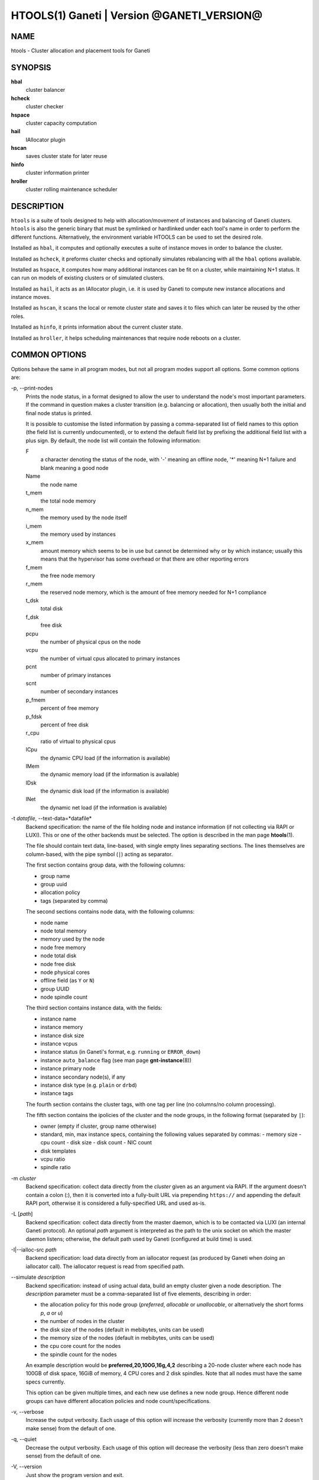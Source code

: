 HTOOLS(1) Ganeti | Version @GANETI_VERSION@
===========================================

NAME
----

htools - Cluster allocation and placement tools for Ganeti

SYNOPSIS
--------

**hbal**
  cluster balancer

**hcheck**
  cluster checker

**hspace**
  cluster capacity computation

**hail**
  IAllocator plugin

**hscan**
  saves cluster state for later reuse

**hinfo**
  cluster information printer

**hroller**
  cluster rolling maintenance scheduler

DESCRIPTION
-----------

``htools`` is a suite of tools designed to help with allocation/movement
of instances and balancing of Ganeti clusters. ``htools`` is also the
generic binary that must be symlinked or hardlinked under each tool's
name in order to perform the different functions. Alternatively, the
environment variable HTOOLS can be used to set the desired role.

Installed as ``hbal``, it computes and optionally executes a suite of
instance moves in order to balance the cluster.

Installed as ``hcheck``, it preforms cluster checks and optionally
simulates rebalancing with all the ``hbal`` options available.

Installed as ``hspace``, it computes how many additional instances can
be fit on a cluster, while maintaining N+1 status. It can run on models
of existing clusters or of simulated clusters.

Installed as ``hail``, it acts as an IAllocator plugin, i.e. it is used
by Ganeti to compute new instance allocations and instance moves.

Installed as ``hscan``, it scans the local or remote cluster state and
saves it to files which can later be reused by the other roles.

Installed as ``hinfo``, it prints information about the current cluster
state.

Installed as ``hroller``, it helps scheduling maintenances that require
node reboots on a cluster.

COMMON OPTIONS
--------------

Options behave the same in all program modes, but not all program modes
support all options. Some common options are:

-p, \--print-nodes
  Prints the node status, in a format designed to allow the user to
  understand the node's most important parameters. If the command in
  question makes a cluster transition (e.g. balancing or allocation),
  then usually both the initial and final node status is printed.

  It is possible to customise the listed information by passing a
  comma-separated list of field names to this option (the field list
  is currently undocumented), or to extend the default field list by
  prefixing the additional field list with a plus sign. By default,
  the node list will contain the following information:

  F
    a character denoting the status of the node, with '-' meaning an
    offline node, '*' meaning N+1 failure and blank meaning a good
    node

  Name
    the node name

  t_mem
    the total node memory

  n_mem
    the memory used by the node itself

  i_mem
    the memory used by instances

  x_mem
    amount memory which seems to be in use but cannot be determined
    why or by which instance; usually this means that the hypervisor
    has some overhead or that there are other reporting errors

  f_mem
    the free node memory

  r_mem
    the reserved node memory, which is the amount of free memory
    needed for N+1 compliance

  t_dsk
    total disk

  f_dsk
    free disk

  pcpu
    the number of physical cpus on the node

  vcpu
    the number of virtual cpus allocated to primary instances

  pcnt
    number of primary instances

  scnt
    number of secondary instances

  p_fmem
    percent of free memory

  p_fdsk
    percent of free disk

  r_cpu
    ratio of virtual to physical cpus

  lCpu
    the dynamic CPU load (if the information is available)

  lMem
    the dynamic memory load (if the information is available)

  lDsk
    the dynamic disk load (if the information is available)

  lNet
    the dynamic net load (if the information is available)

-t *datafile*, \--text-data=*datafile*
  Backend specification: the name of the file holding node and instance
  information (if not collecting via RAPI or LUXI). This or one of the
  other backends must be selected. The option is described in the man
  page **htools**\(1).

  The file should contain text data, line-based, with single empty lines
  separating sections. The lines themselves are column-based, with the
  pipe symbol (``|``) acting as separator.

  The first section contains group data, with the following columns:

  - group name
  - group uuid
  - allocation policy
  - tags (separated by comma)

  The second sections contains node data, with the following columns:

  - node name
  - node total memory
  - memory used by the node
  - node free memory
  - node total disk
  - node free disk
  - node physical cores
  - offline field (as ``Y`` or ``N``)
  - group UUID
  - node spindle count

  The third section contains instance data, with the fields:

  - instance name
  - instance memory
  - instance disk size
  - instance vcpus
  - instance status (in Ganeti's format, e.g. ``running`` or ``ERROR_down``)
  - instance ``auto_balance`` flag (see man page **gnt-instance**\(8))
  - instance primary node
  - instance secondary node(s), if any
  - instance disk type (e.g. ``plain`` or ``drbd``)
  - instance tags

  The fourth section contains the cluster tags, with one tag per line
  (no columns/no column processing).

  The fifth section contains the ipolicies of the cluster and the node
  groups, in the following format (separated by ``|``):

  - owner (empty if cluster, group name otherwise)
  - standard, min, max instance specs, containing the following values
    separated by commas:
    - memory size
    - cpu count
    - disk size
    - disk count
    - NIC count
  - disk templates
  - vcpu ratio
  - spindle ratio

-m *cluster*
  Backend specification: collect data directly from the *cluster* given
  as an argument via RAPI. If the argument doesn't contain a colon (:),
  then it is converted into a fully-built URL via prepending
  ``https://`` and appending the default RAPI port, otherwise it is
  considered a fully-specified URL and used as-is.

-L [*path*]
  Backend specification: collect data directly from the master daemon,
  which is to be contacted via LUXI (an internal Ganeti protocol). An
  optional *path* argument is interpreted as the path to the unix socket
  on which the master daemon listens; otherwise, the default path used
  by Ganeti (configured at build time) is used.

-I|\--ialloc-src *path*
  Backend specification: load data directly from an iallocator request
  (as produced by Ganeti when doing an iallocator call).  The iallocator
  request is read from specified path.

\--simulate *description*
  Backend specification: instead of using actual data, build an empty
  cluster given a node description. The *description* parameter must be
  a comma-separated list of five elements, describing in order:

  - the allocation policy for this node group (*preferred*, *allocable*
    or *unallocable*, or alternatively the short forms *p*, *a* or *u*)
  - the number of nodes in the cluster
  - the disk size of the nodes (default in mebibytes, units can be used)
  - the memory size of the nodes (default in mebibytes, units can be used)
  - the cpu core count for the nodes
  - the spindle count for the nodes

  An example description would be **preferred,20,100G,16g,4,2**
  describing a 20-node cluster where each node has 100GB of disk space,
  16GiB of memory, 4 CPU cores and 2 disk spindles. Note that all nodes
  must have the same specs currently.

  This option can be given multiple times, and each new use defines a
  new node group. Hence different node groups can have different
  allocation policies and node count/specifications.

-v, \--verbose
  Increase the output verbosity. Each usage of this option will
  increase the verbosity (currently more than 2 doesn't make sense)
  from the default of one.

-q, \--quiet
  Decrease the output verbosity. Each usage of this option will
  decrease the verbosity (less than zero doesn't make sense) from the
  default of one.

-V, \--version
  Just show the program version and exit.

UNITS
~~~~~

Some options accept not simply numerical values, but numerical values
together with a unit. By default, such unit-accepting options use
mebibytes. Using the lower-case letters of *m*, *g* and *t* (or their
longer equivalents of *mib*, *gib*, *tib*, for which case doesn't
matter) explicit binary units can be selected. Units in the SI system
can be selected using the upper-case letters of *M*, *G* and *T* (or
their longer equivalents of *MB*, *GB*, *TB*, for which case doesn't
matter).

More details about the difference between the SI and binary systems can
be read in the **units**\(7) man page.

ENVIRONMENT
-----------

The environment variable ``HTOOLS`` can be used instead of
renaming/symlinking the programs; simply set it to the desired role and
then the name of the program is no longer used.

.. vim: set textwidth=72 :
.. Local Variables:
.. mode: rst
.. fill-column: 72
.. End:
